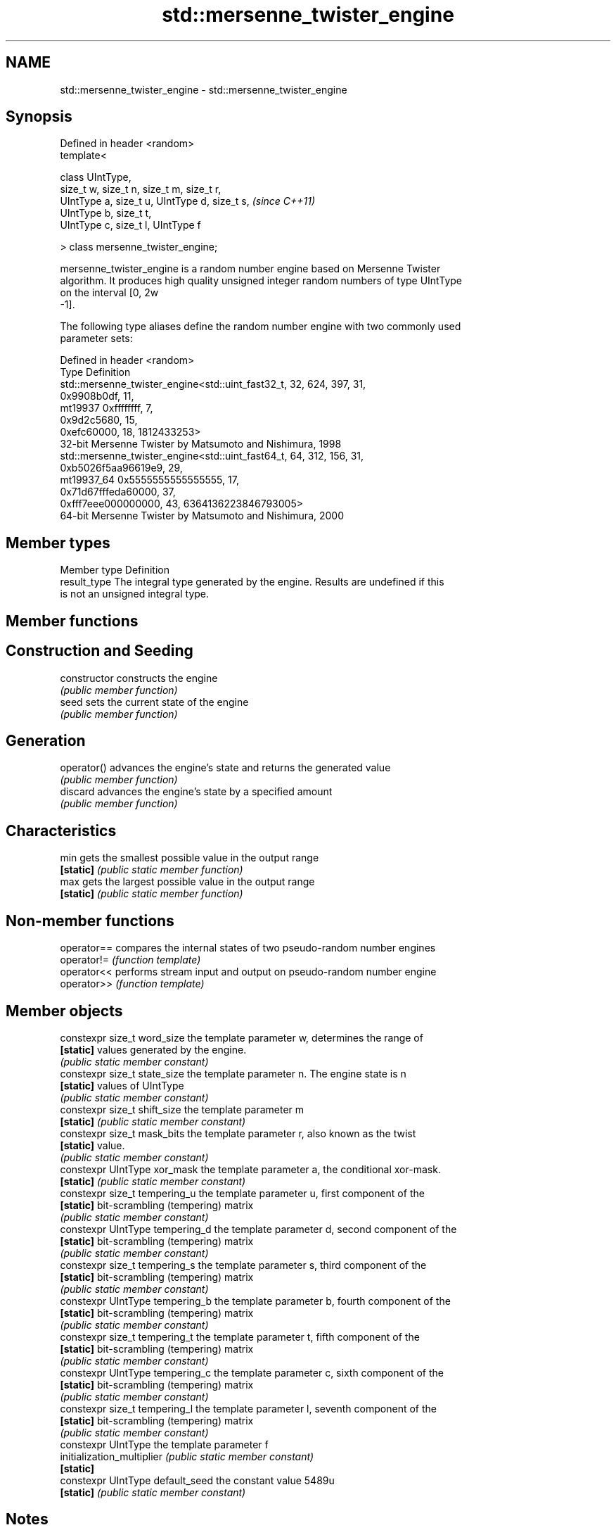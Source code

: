 .TH std::mersenne_twister_engine 3 "2018.03.28" "http://cppreference.com" "C++ Standard Libary"
.SH NAME
std::mersenne_twister_engine \- std::mersenne_twister_engine

.SH Synopsis
   Defined in header <random>
   template<

       class UIntType,
       size_t w, size_t n, size_t m, size_t r,
       UIntType a, size_t u, UIntType d, size_t s,  \fI(since C++11)\fP
       UIntType b, size_t t,
       UIntType c, size_t l, UIntType f

   > class mersenne_twister_engine;

   mersenne_twister_engine is a random number engine based on Mersenne Twister
   algorithm. It produces high quality unsigned integer random numbers of type UIntType
   on the interval [0, 2w
   -1].

   The following type aliases define the random number engine with two commonly used
   parameter sets:

   Defined in header <random>
   Type       Definition
              std::mersenne_twister_engine<std::uint_fast32_t, 32, 624, 397, 31,
                                           0x9908b0df, 11,
   mt19937                                 0xffffffff, 7,
                                           0x9d2c5680, 15,
                                           0xefc60000, 18, 1812433253>
              32-bit Mersenne Twister by Matsumoto and Nishimura, 1998
              std::mersenne_twister_engine<std::uint_fast64_t, 64, 312, 156, 31,
                                           0xb5026f5aa96619e9, 29,
   mt19937_64                              0x5555555555555555, 17,
                                           0x71d67fffeda60000, 37,
                                           0xfff7eee000000000, 43, 6364136223846793005>
              64-bit Mersenne Twister by Matsumoto and Nishimura, 2000

.SH Member types

   Member type Definition
   result_type The integral type generated by the engine. Results are undefined if this
               is not an unsigned integral type.

.SH Member functions

.SH Construction and Seeding
   constructor   constructs the engine
                 \fI(public member function)\fP 
   seed          sets the current state of the engine
                 \fI(public member function)\fP 
.SH Generation
   operator()    advances the engine's state and returns the generated value
                 \fI(public member function)\fP 
   discard       advances the engine's state by a specified amount
                 \fI(public member function)\fP 
.SH Characteristics
   min           gets the smallest possible value in the output range
   \fB[static]\fP      \fI(public static member function)\fP 
   max           gets the largest possible value in the output range
   \fB[static]\fP      \fI(public static member function)\fP 

.SH Non-member functions

   operator== compares the internal states of two pseudo-random number engines
   operator!= \fI(function template)\fP 
   operator<< performs stream input and output on pseudo-random number engine
   operator>> \fI(function template)\fP 

.SH Member objects

   constexpr size_t word_size      the template parameter w, determines the range of
   \fB[static]\fP                        values generated by the engine.
                                   \fI(public static member constant)\fP
   constexpr size_t state_size     the template parameter n. The engine state is n
   \fB[static]\fP                        values of UIntType
                                   \fI(public static member constant)\fP
   constexpr size_t shift_size     the template parameter m
   \fB[static]\fP                        \fI(public static member constant)\fP
   constexpr size_t mask_bits      the template parameter r, also known as the twist
   \fB[static]\fP                        value.
                                   \fI(public static member constant)\fP
   constexpr UIntType xor_mask     the template parameter a, the conditional xor-mask.
   \fB[static]\fP                        \fI(public static member constant)\fP
   constexpr size_t tempering_u    the template parameter u, first component of the
   \fB[static]\fP                        bit-scrambling (tempering) matrix
                                   \fI(public static member constant)\fP
   constexpr UIntType tempering_d  the template parameter d, second component of the
   \fB[static]\fP                        bit-scrambling (tempering) matrix
                                   \fI(public static member constant)\fP
   constexpr size_t tempering_s    the template parameter s, third component of the
   \fB[static]\fP                        bit-scrambling (tempering) matrix
                                   \fI(public static member constant)\fP
   constexpr UIntType tempering_b  the template parameter b, fourth component of the
   \fB[static]\fP                        bit-scrambling (tempering) matrix
                                   \fI(public static member constant)\fP
   constexpr size_t tempering_t    the template parameter t, fifth component of the
   \fB[static]\fP                        bit-scrambling (tempering) matrix
                                   \fI(public static member constant)\fP
   constexpr UIntType tempering_c  the template parameter c, sixth component of the
   \fB[static]\fP                        bit-scrambling (tempering) matrix
                                   \fI(public static member constant)\fP
   constexpr size_t tempering_l    the template parameter l, seventh component of the
   \fB[static]\fP                        bit-scrambling (tempering) matrix
                                   \fI(public static member constant)\fP
   constexpr UIntType              the template parameter f
   initialization_multiplier       \fI(public static member constant)\fP
   \fB[static]\fP
   constexpr UIntType default_seed the constant value 5489u
   \fB[static]\fP                        \fI(public static member constant)\fP

.SH Notes

   The 10000th consecutive invocation of a default-contructed std::mt19937 is required
   to produce the value 4123659995.

   The 10000th consecutive invocation of a default-contructed std::mt19937_64 is
   required to produce the value 9981545732273789042
